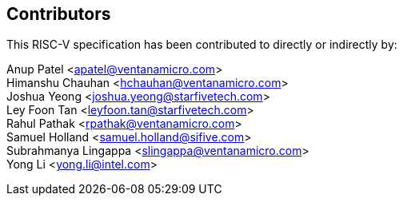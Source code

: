 == Contributors

This RISC-V specification has been contributed to directly or indirectly by:

[%hardbreaks]

Anup Patel <apatel@ventanamicro.com>
Himanshu Chauhan <hchauhan@ventanamicro.com>
Joshua Yeong <joshua.yeong@starfivetech.com>
Ley Foon Tan <leyfoon.tan@starfivetech.com>
Rahul Pathak <rpathak@ventanamicro.com>
Samuel Holland <samuel.holland@sifive.com>
Subrahmanya Lingappa <slingappa@ventanamicro.com>
Yong Li <yong.li@intel.com>
